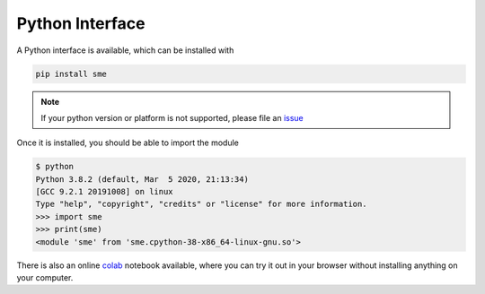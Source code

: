 Python Interface
================

A Python interface is available, which can be installed with

.. code-block:: bash

    pip install sme

.. Note::

    If your python version or platform is not supported, please file an `issue <https://github.com/lkeegan/spatial-model-editor/issues/new>`_

Once it is installed, you should be able to import the module

.. code-block:: python

    $ python
    Python 3.8.2 (default, Mar  5 2020, 21:13:34) 
    [GCC 9.2.1 20191008] on linux
    Type "help", "copyright", "credits" or "license" for more information.
    >>> import sme
    >>> print(sme)
    <module 'sme' from 'sme.cpython-38-x86_64-linux-gnu.so'>

There is also an online `colab <https://colab.research.google.com/github/lkeegan/spatial-model-editor/blob/improve_python_lib/sme/sme_getting_started.ipynb>`_ notebook available, where you can try it out in your browser without installing anything on your computer.